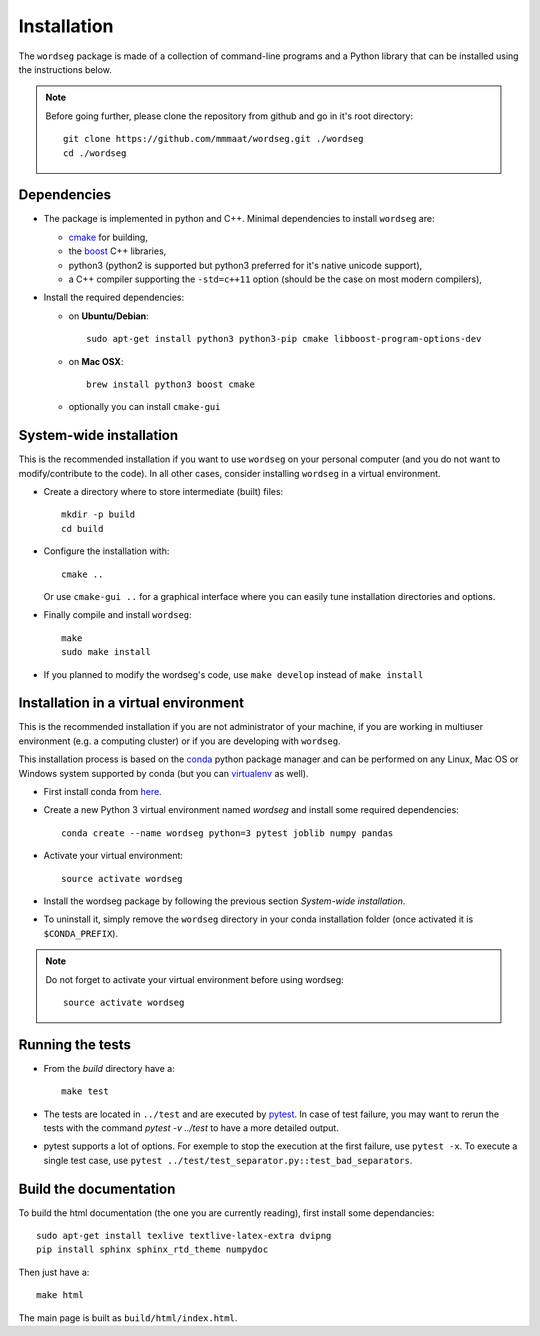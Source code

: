 .. _installation:

Installation
============


The ``wordseg`` package is made of a collection of command-line
programs and a Python library that can be installed using the
instructions below.

.. note::

   Before going further, please clone the repository from
   github and go in it's root directory::

     git clone https://github.com/mmmaat/wordseg.git ./wordseg
     cd ./wordseg


Dependencies
------------

* The package is implemented in python and C++. Minimal dependencies to
  install ``wordseg`` are:

  - cmake_ for building,
  - the boost_ C++ libraries,
  - python3 (python2 is supported but python3 preferred for it's native
    unicode support),
  - a C++ compiler supporting the ``-std=c++11`` option (should be the
    case on most modern compilers),

* Install the required dependencies:

  - on **Ubuntu/Debian**::

      sudo apt-get install python3 python3-pip cmake libboost-program-options-dev

  - on **Mac OSX**::

      brew install python3 boost cmake

  - optionally you can install ``cmake-gui``


System-wide installation
------------------------

This is the recommended installation if you want to use ``wordseg`` on
your personal computer (and you do not want to modify/contribute to
the code). In all other cases, consider installing ``wordseg`` in a
virtual environment.

* Create a directory where to store intermediate (built) files::

      mkdir -p build
      cd build

* Configure the installation with::

    cmake ..

  Or use ``cmake-gui ..`` for a graphical interface where you can
  easily tune installation directories and options.

* Finally compile and install ``wordseg``::

      make
      sudo make install

* If you planned to modify the wordseg's code, use ``make develop``
  instead of ``make install``


Installation in a virtual environment
-------------------------------------

This is the recommended installation if you are not administrator of
your machine, if you are working in multiuser environment (e.g. a
computing cluster) or if you are developing with ``wordseg``.

This installation process is based on the conda_ python package
manager and can be performed on any Linux, Mac OS or Windows system
supported by conda (but you can virtualenv_ as well).

* First install conda from `here <https://conda.io/miniconda.html>`_.

* Create a new Python 3 virtual environment named *wordseg* and
  install some required dependencies::

    conda create --name wordseg python=3 pytest joblib numpy pandas

* Activate your virtual environment::

    source activate wordseg

* Install the wordseg package by following the previous section
  *System-wide installation*.

* To uninstall it, simply remove the ``wordseg`` directory in your
  conda installation folder (once activated it is ``$CONDA_PREFIX``).

.. note::

   Do not forget to activate your virtual environment before using wordseg::

     source activate wordseg


Running the tests
-----------------

* From the `build` directory have a::

    make test

* The tests are located in ``../test`` and are executed by pytest_. In
  case of test failure, you may want to rerun the tests with the
  command `pytest -v ../test` to have a more detailed output.

* pytest supports a lot of options. For exemple to stop the execution
  at the first failure, use ``pytest -x``. To execute a single test
  case, use ``pytest ../test/test_separator.py::test_bad_separators``.


Build the documentation
-----------------------

To build the html documentation (the one you are currently reading),
first install some dependancies::

  sudo apt-get install texlive textlive-latex-extra dvipng
  pip install sphinx sphinx_rtd_theme numpydoc

Then just have a::

  make html

The main page is built as ``build/html/index.html``.


.. _boost: http://www.boost.org/
.. _cmake: https://cmake.org/
.. _conda: https://conda.io/miniconda.html
.. _pytest: https://docs.pytest.org/en/latest/
.. _virtualenv: https://virtualenv.pypa.io/en/stable/
